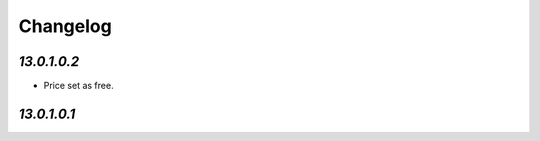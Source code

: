 .. _changelog:

Changelog
=========

`13.0.1.0.2`
------------

- Price set as free.

`13.0.1.0.1`
------------


